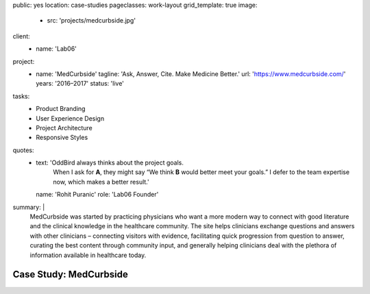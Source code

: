 public: yes
location: case-studies
pageclasses: work-layout
grid_template: true
image:
  - src: 'projects/medcurbside.jpg'
client:
  - name: 'Lab06'
project:
  - name: 'MedCurbside'
    tagline: 'Ask, Answer, Cite. Make Medicine Better.'
    url: 'https://www.medcurbside.com/'
    years: '2016–2017'
    status: 'live'
tasks:
  - Product Branding
  - User Experience Design
  - Project Architecture
  - Responsive Styles
quotes:
  - text: 'OddBird always thinks about the project goals.
      When I ask for **A**, they might say
      “We think **B** would better meet your goals.”
      I defer to the team expertise now,
      which makes a better result.'
    name: 'Rohit Puranic'
    role: 'Lab06 Founder'
summary: |
  MedCurbside was started by practicing physicians
  who want a more modern way
  to connect with good literature
  and the clinical knowledge in the healthcare community.
  The site helps clinicians exchange
  questions and answers with other clinicians –
  connecting visitors with evidence,
  facilitating quick progression from question to answer,
  curating the best content through community input,
  and generally helping clinicians deal with
  the plethora of information available in healthcare today.


Case Study: MedCurbside
=======================
